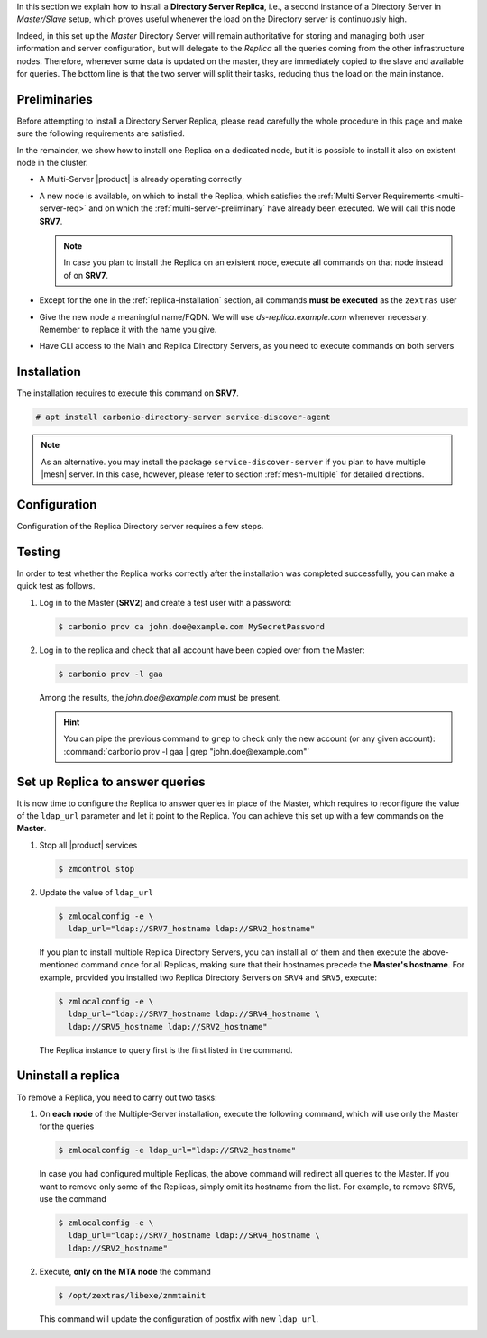 .. SPDX-FileCopyrightText: 2022 Zextras <https://www.zextras.com/>
..
.. SPDX-License-Identifier: CC-BY-NC-SA-4.0


In this section we explain how to install a **Directory Server
Replica**, i.e., a second instance of a Directory Server in
*Master/Slave* setup, which proves useful whenever the load on the
Directory server is continuously high.

Indeed, in this set up the *Master* Directory Server will remain
authoritative for storing and managing both user information and
server configuration, but will delegate to the *Replica* all the
queries coming from the other infrastructure nodes.  Therefore,
whenever some data is updated on the master, they are immediately
copied to the slave and available for queries. The bottom line is that
the two server will split their tasks, reducing thus the load on the
main instance.

Preliminaries
-------------

Before attempting to install a Directory Server Replica, please
read carefully the whole procedure in this page and make sure the
following requirements are satisfied.

In the remainder, we show how to install one Replica on a dedicated
node, but it is possible to install it also on existent node in the
cluster.

* A Multi-Server |product| is already operating correctly

* A new node is available, on which to install the Replica, which
  satisfies the :ref:`Multi Server Requirements <multi-server-req>`
  and on which the :ref:`multi-server-preliminary` have already been
  executed. We will call this node **SRV7**.
  
  .. note:: In case you plan to install the Replica on an existent
     node, execute all commands on that node instead of on **SRV7**.

* Except for the one in the :ref:`replica-installation` section, all
  commands **must be executed** as the ``zextras`` user

* Give the new node a meaningful name/FQDN. We will use
  `ds-replica.example.com` whenever necessary. Remember to replace it
  with the name you give.

* Have CLI access to the Main and Replica Directory Servers, as you
  need to execute commands on both servers

.. _replica-installation:

Installation
------------

The installation requires to execute this command on **SRV7**.

.. code:: console

   # apt install carbonio-directory-server service-discover-agent

.. note:: As an alternative. you may install the package
   ``service-discover-server`` if you plan to have multiple |mesh|
   server. In this case, however, please refer to section
   :ref:`mesh-multiple` for detailed directions.

Configuration
-------------

Configuration of the Replica Directory server requires a few steps.

.. card::
   :class-header: sd-font-weight-bold sd-fs-5

   Step 1: Activate replica
   ^^^^^

   On **SRV2** activate the replica by executing

   .. code:: console

      $ /opt/zextras/libexec/zmldapenablereplica

.. card::
   :class-header: sd-font-weight-bold sd-fs-5

   Step 2: Retrieve passwords from **SRV2**
   ^^^^^

   Then, retrieve a few passwords that you will need on the Replica to
   configure the connection and access to **SRV2**

   .. code:: console

      $ zmlocalconfig -s zimbra_ldap_password
      $ zmlocalconfig -s ldap_replication_password
      $ zmlocalconfig -s ldap_postfix_password
      $ zmlocalconfig -s ldap_amavis_password
      $ zmlocalconfig -s ldap_nginx_password

   .. note:: By default, these password are the same and coincide with
      ``zimbra_ldap_password``. If you did not change them, use the same
      password in the next step.

.. card::
   :class-header: sd-font-weight-bold sd-fs-5

   Step 3: Bootstrap |product| on Replica
   ^^^^^

   After the command completed successfully, log in to **SRV7** and
   bootstrap |product|. You will need to configure a number of options,
   so make sure to have all available.

   .. code:: console

      $ carbonio-bootstrap

.. card::
   :class-header: sd-font-weight-bold sd-fs-5

   Step 4: Configure Replica
   ^^^^^

   You will asked to properly configure a couple of options in the
   `Common configuration` and `Ldap configuration` menus. In the first
   menu, provide these values:

   .. parsed-literal::

      Ldap configuration

         1) Hostname: The hostname of the Director Server *Replica*.
         2) Ldap master host: The hostname of **SRV2**
         3) Ldap port: 389
         4) Ldap Admin password: The ``zimbra_ldap_password``

   Exit this menu and go to the second:

   .. parsed-literal::

      Ldap configuration

         1) Status: ``Enabled``
         2) Create Domain: do not change
         3) Domain to create: example.com
         4) Ldap root password: The ``zimbra_ldap_password``
         5) Ldap replication password: The ``ldap_replication_password``
         6) Ldap postfix password: The ``ldap_postfix_password``
         7) Ldap amavis password: The ``ldap_amavis_password``
         8) Ldap nginx password: The ``ldap_nginx_password``

   .. hint:: Remember to always use the ``zimbra_ldap_password`` in
      case you did not change the other passwords.

.. card::
   :class-header: sd-font-weight-bold sd-fs-5

   Step 5: Complete the installation
   ^^^^^

   You can now continue the bootstrap process and after a while the
   installation will be successfully completed and immediately after,
   the copy of the Directory Server on **SRV2** will be copied over to
   the Replica on **SRV7**.

Testing
-------

In order to test whether the Replica works correctly after the
installation was completed successfully, you can make a quick test as
follows.

#. Log in to the Master (**SRV2**) and create a test user with a
   password:

   .. code:: console

      $ carbonio prov ca john.doe@example.com MySecretPassword

#. Log in to the replica and check that all account have been copied
   over from the Master:

   .. code:: console

      $ carbonio prov -l gaa

   Among the results, the `john.doe@example.com` must be present.

   .. hint:: You can pipe the previous command to ``grep`` to check
      only the new account (or any given account): :command:`carbonio
      prov -l gaa | grep "john.doe@example.com"`

Set up Replica to answer queries
--------------------------------

It is now time to configure the Replica to answer queries in place of
the Master, which requires to reconfigure the value of the
``ldap_url`` parameter and let it point to the Replica. You can
achieve this set up with a few commands on the **Master**.

.. card:: Values used in this step

   You need to keep at hand the following data

   * ``SRV2_hostname``: the hostname on which the Directory Server
     Master is installed

   * ``SRV7_hostname``: the hostname on which the Directory Server
     Replica is installed, e.g., `ds-replica.example.com`

   .. hint:: To retrieve the hostname, use the :command:`hostname` on
      the Master and Replica nodes.

#. Stop all |product| services

   .. code:: console

      $ zmcontrol stop

#. Update the value of ``ldap_url``

   .. code:: console

      $ zmlocalconfig -e \
        ldap_url="ldap://SRV7_hostname ldap://SRV2_hostname"

   If you plan to install multiple Replica Directory Servers, you can
   install all of them and then execute the above-mentioned command
   once for all Replicas, making sure that their hostnames precede the
   **Master's hostname**. For example, provided you installed two
   Replica Directory Servers on ``SRV4`` and ``SRV5``, execute:

   .. code:: console

      $ zmlocalconfig -e \
        ldap_url="ldap://SRV7_hostname ldap://SRV4_hostname \
        ldap://SRV5_hostname ldap://SRV2_hostname"

   The Replica instance to query first is the first listed in the
   command.

Uninstall a replica
-------------------

To remove a Replica, you need to carry out two tasks:

#. On **each node** of the Multiple-Server installation, execute the
   following command, which will use only the Master for the queries

   .. code:: console

      $ zmlocalconfig -e ldap_url="ldap://SRV2_hostname"

   In case you had configured multiple Replicas, the above command
   will redirect all queries to the Master. If you want to remove only
   some of the Replicas, simply omit its hostname from the list. For
   example, to remove SRV5, use the command

   .. code:: console

      $ zmlocalconfig -e \
        ldap_url="ldap://SRV7_hostname ldap://SRV4_hostname \
        ldap://SRV2_hostname"

#. Execute, **only on the MTA node** the command

   .. code:: console

      $ /opt/zextras/libexe/zmmtainit

   This command will update the configuration of postfix with new ``ldap_url``.
